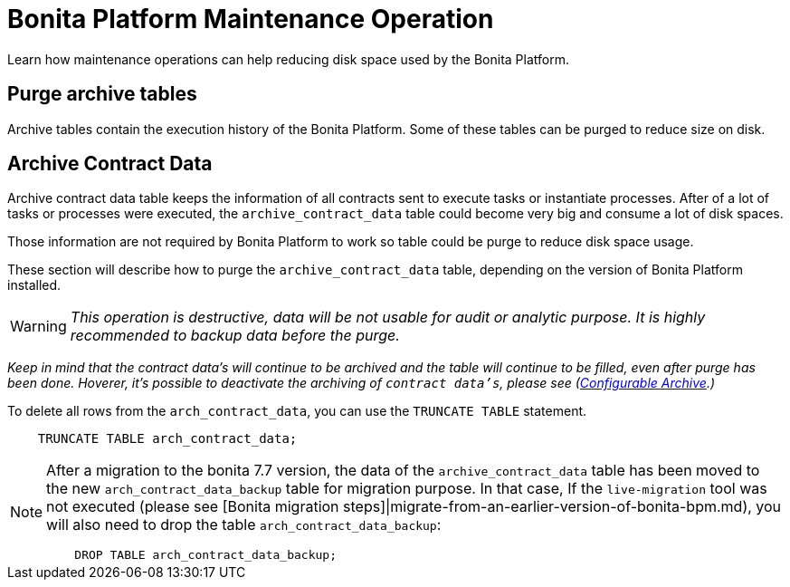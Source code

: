= Bonita Platform Maintenance Operation

Learn how maintenance operations can help reducing disk space used by the Bonita Platform.

== Purge archive tables

Archive tables contain the execution history of the Bonita Platform. Some of these tables can be purged to reduce size on disk.

== Archive Contract Data

Archive contract data table keeps the information of all contracts sent to execute tasks or instantiate processes. After of a lot of tasks or processes were executed, the `archive_contract_data` table could become very big and consume a lot of disk spaces.

Those information are not required by Bonita Platform to work so table could be purge to reduce disk space usage.

These section will describe how to purge the `archive_contract_data` table, depending on the version of Bonita Platform installed.

[WARNING]
====
_This operation is destructive, data will be not usable for audit or analytic purpose. It is highly recommended to backup data before the purge._
====

_Keep in mind that the contract data's will continue to be archived and the table will continue to be filled,  even after purge has been done. Hoverer, it's possible to deactivate the archiving of `contract data's`, please see (xref:configurable-archive.adoc[Configurable Archive].)_

To delete all rows from the `arch_contract_data`, you can use the `TRUNCATE TABLE` statement.

----
    TRUNCATE TABLE arch_contract_data;
----

[NOTE]
====
After a migration to the bonita 7.7 version, the data of the `archive_contract_data` table has been moved to the new `arch_contract_data_backup` table for migration purpose.
In that case, If the `live-migration` tool was not executed (please see [Bonita migration steps]|migrate-from-an-earlier-version-of-bonita-bpm.md), you will also need to drop the table `arch_contract_data_backup`:

----
    DROP TABLE arch_contract_data_backup;
----

====
